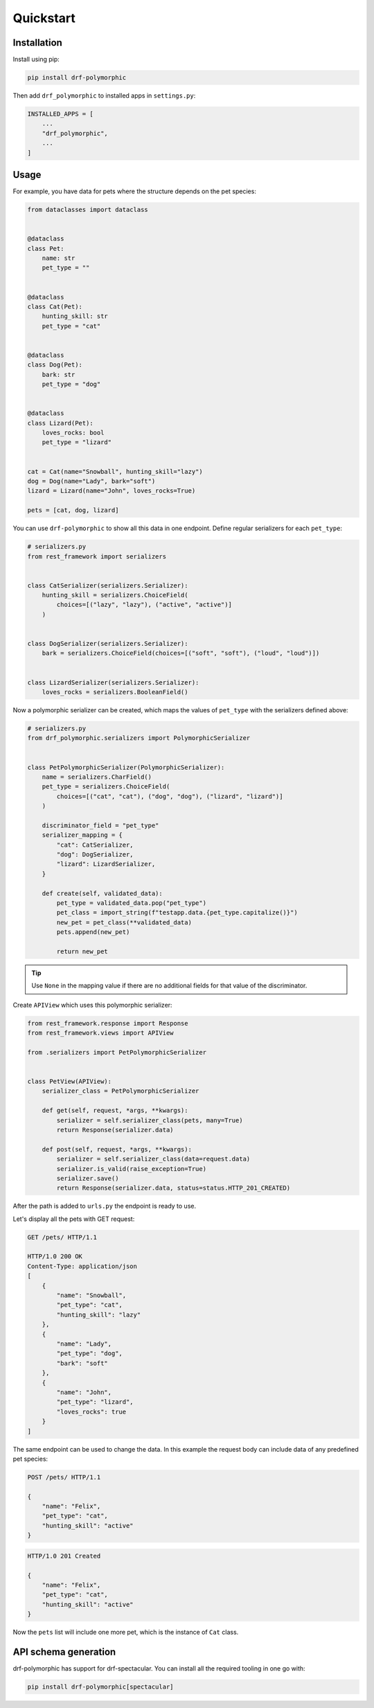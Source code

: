 ==========
Quickstart
==========

Installation
============

Install using pip:

.. code-block:: bash

    pip install drf-polymorphic

Then add ``drf_polymorphic`` to installed apps in ``settings.py``:

.. code-block:: python

    INSTALLED_APPS = [
        ...
        "drf_polymorphic",
        ...
    ]

Usage
=====

For example, you have data for pets where the structure depends on the pet species:

.. code-block:: python

    from dataclasses import dataclass


    @dataclass
    class Pet:
        name: str
        pet_type = ""


    @dataclass
    class Cat(Pet):
        hunting_skill: str
        pet_type = "cat"


    @dataclass
    class Dog(Pet):
        bark: str
        pet_type = "dog"


    @dataclass
    class Lizard(Pet):
        loves_rocks: bool
        pet_type = "lizard"


    cat = Cat(name="Snowball", hunting_skill="lazy")
    dog = Dog(name="Lady", bark="soft")
    lizard = Lizard(name="John", loves_rocks=True)

    pets = [cat, dog, lizard]

You can use ``drf-polymorphic`` to show all this data in one endpoint.
Define regular serializers for each ``pet_type``:

.. code-block:: python

    # serializers.py
    from rest_framework import serializers


    class CatSerializer(serializers.Serializer):
        hunting_skill = serializers.ChoiceField(
            choices=[("lazy", "lazy"), ("active", "active")]
        )


    class DogSerializer(serializers.Serializer):
        bark = serializers.ChoiceField(choices=[("soft", "soft"), ("loud", "loud")])


    class LizardSerializer(serializers.Serializer):
        loves_rocks = serializers.BooleanField()


Now a polymorphic serializer can be created, which maps the values of ``pet_type`` with the
serializers defined above:

.. code-block:: python

    # serializers.py
    from drf_polymorphic.serializers import PolymorphicSerializer


    class PetPolymorphicSerializer(PolymorphicSerializer):
        name = serializers.CharField()
        pet_type = serializers.ChoiceField(
            choices=[("cat", "cat"), ("dog", "dog"), ("lizard", "lizard")]
        )

        discriminator_field = "pet_type"
        serializer_mapping = {
            "cat": CatSerializer,
            "dog": DogSerializer,
            "lizard": LizardSerializer,
        }

        def create(self, validated_data):
            pet_type = validated_data.pop("pet_type")
            pet_class = import_string(f"testapp.data.{pet_type.capitalize()}")
            new_pet = pet_class(**validated_data)
            pets.append(new_pet)

            return new_pet

.. tip:: Use ``None`` in the mapping value if there are no additional fields for that
   value of the discriminator.

Create ``APIView`` which uses this polymorphic serializer:

.. code-block:: python

    from rest_framework.response import Response
    from rest_framework.views import APIView

    from .serializers import PetPolymorphicSerializer


    class PetView(APIView):
        serializer_class = PetPolymorphicSerializer

        def get(self, request, *args, **kwargs):
            serializer = self.serializer_class(pets, many=True)
            return Response(serializer.data)

        def post(self, request, *args, **kwargs):
            serializer = self.serializer_class(data=request.data)
            serializer.is_valid(raise_exception=True)
            serializer.save()
            return Response(serializer.data, status=status.HTTP_201_CREATED)


After the path is added to ``urls.py`` the endpoint is ready to use.

Let's display all the pets with GET request:

.. code-block:: http

    GET /pets/ HTTP/1.1

    HTTP/1.0 200 OK
    Content-Type: application/json
    [
        {
            "name": "Snowball",
            "pet_type": "cat",
            "hunting_skill": "lazy"
        },
        {
            "name": "Lady",
            "pet_type": "dog",
            "bark": "soft"
        },
        {
            "name": "John",
            "pet_type": "lizard",
            "loves_rocks": true
        }
    ]


The same endpoint can be used to change the data. In this example the request body can
include data of any predefined pet species:

.. code-block:: http

    POST /pets/ HTTP/1.1

    {
        "name": "Felix",
        "pet_type": "cat",
        "hunting_skill": "active"
    }

.. code-block:: http

    HTTP/1.0 201 Created

    {
        "name": "Felix",
        "pet_type": "cat",
        "hunting_skill": "active"
    }

Now the ``pets`` list will include one more pet, which is the instance of ``Cat`` class.

API schema generation
=====================

drf-polymorphic has support for drf-spectacular. You can install all the required
tooling in one go with:

.. code-block:: bash

    pip install drf-polymorphic[spectacular]

